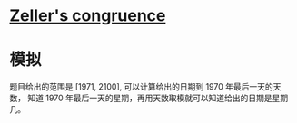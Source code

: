* [[https://en.wikipedia.org/wiki/Zeller%27s_congruence][Zeller's congruence]]

* 模拟
  题目给出的范围是 [1971, 2100], 可以计算给出的日期到 1970 年最后一天的天数，
  知道 1970 年最后一天的星期，再用天数取模就可以知道给出的日期是星期几。
